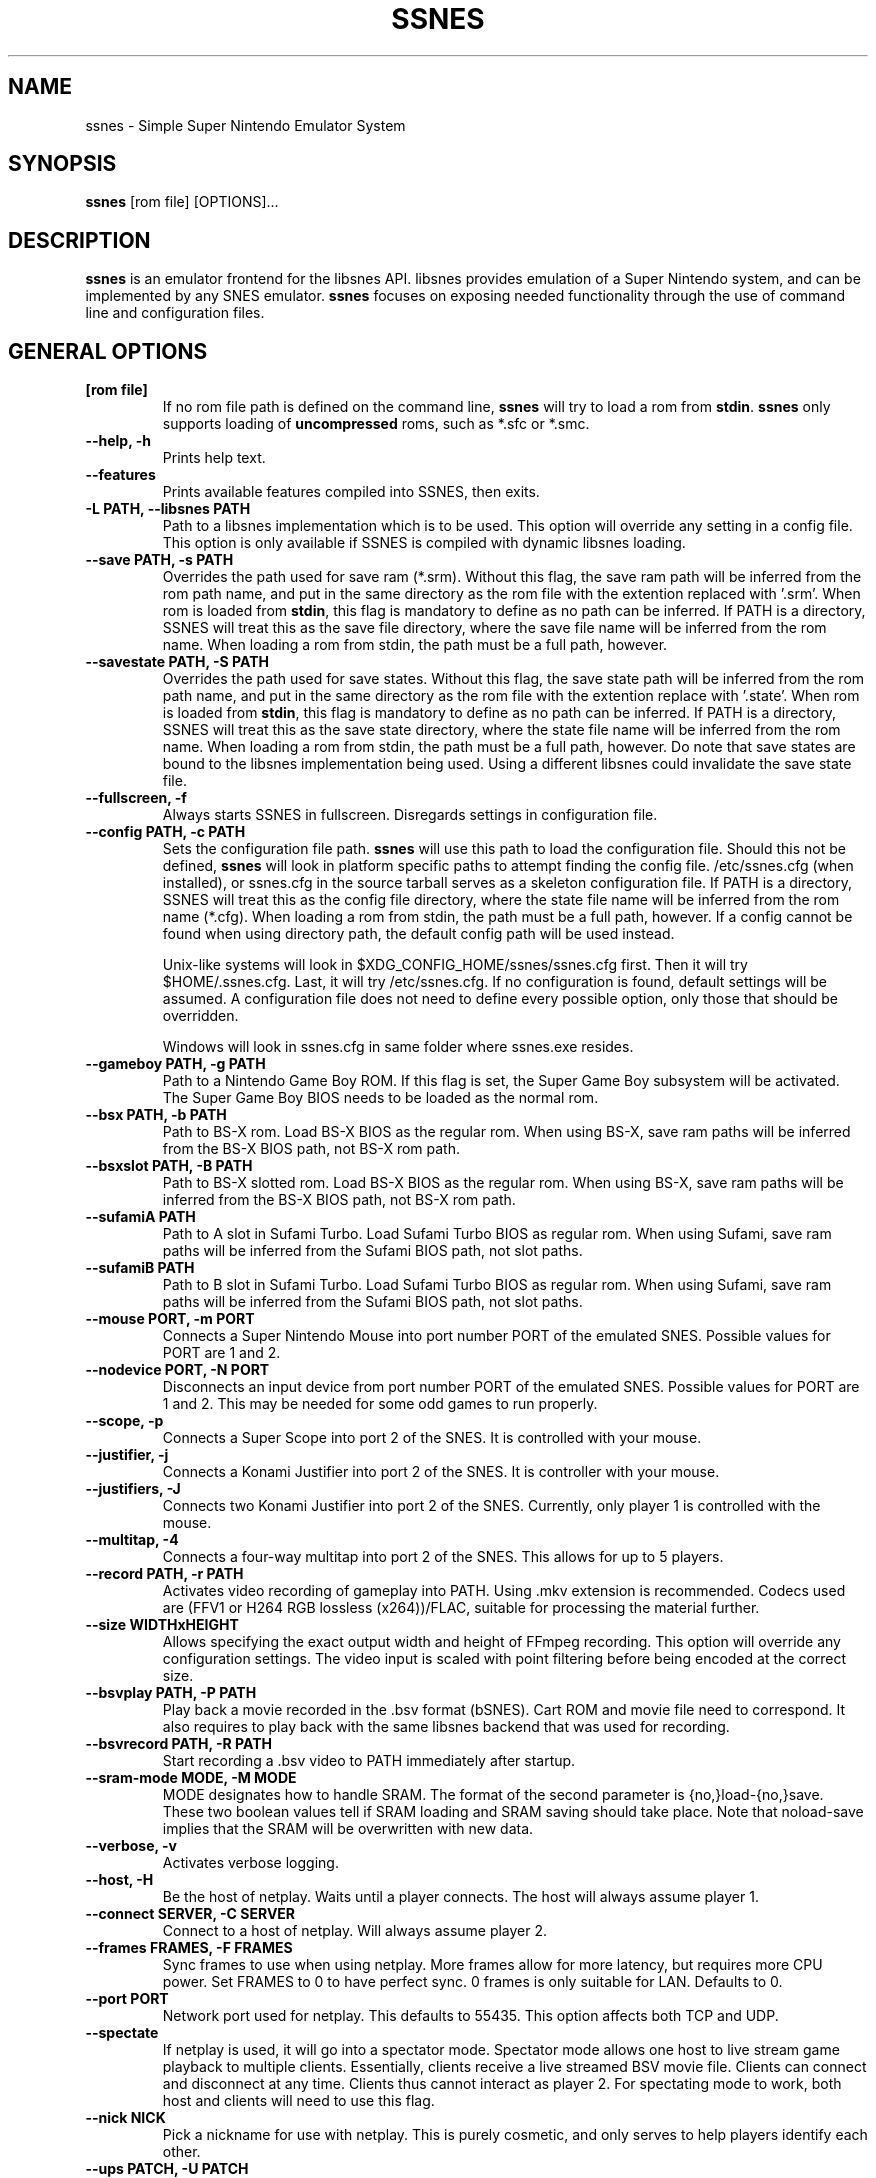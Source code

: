 .\" ssnes.1:

.TH  "SSNES" "1" "November 2011" "SSNES" "System Manager's Manual: ssnes"

.SH NAME

ssnes \- Simple Super Nintendo Emulator System

.SH SYNOPSIS

\fBssnes\fR [rom file] [OPTIONS]...

.SH "DESCRIPTION"

\fBssnes\fR is an emulator frontend for the libsnes API. 
libsnes provides emulation of a Super Nintendo system, and can be implemented by any SNES emulator.
\fBssnes\fR focuses on exposing needed functionality through the use of command line and configuration files.

.SH "GENERAL OPTIONS"

.TP
\fB[rom file]\fR
If no rom file path is defined on the command line, \fBssnes\fR will try to load a rom from \fBstdin\fR.
\fBssnes\fR only supports loading of \fBuncompressed\fR roms, such as *.sfc or *.smc.

.TP
\fB--help, -h\fR
Prints help text.

.TP
\fB--features\fR
Prints available features compiled into SSNES, then exits.

.TP
\fB-L PATH, --libsnes PATH\fR
Path to a libsnes implementation which is to be used.
This option will override any setting in a config file.
This option is only available if SSNES is compiled with dynamic libsnes loading.

.TP
\fB--save PATH, -s PATH\fR
Overrides the path used for save ram (*.srm).
Without this flag, the save ram path will be inferred from the rom path name, and put in the same directory as the rom file with the extention replaced with '.srm'. 
When rom is loaded from \fBstdin\fR, this flag is mandatory to define as no path can be inferred.
If PATH is a directory, SSNES will treat this as the save file directory, where the save file name will be inferred from the rom name.
When loading a rom from stdin, the path must be a full path, however.

.TP
\fB--savestate PATH, -S PATH\fR
Overrides the path used for save states.
Without this flag, the save state path will be inferred from the rom path name, and put in the same directory as the rom file with the extention replace with '.state'.
When rom is loaded from \fBstdin\fR, this flag is mandatory to define as no path can be inferred.
If PATH is a directory, SSNES will treat this as the save state directory, where the state file name will be inferred from the rom name.
When loading a rom from stdin, the path must be a full path, however.
Do note that save states are bound to the libsnes implementation being used. Using a different libsnes could invalidate the save state file.

.TP
\fB--fullscreen, -f\fR
Always starts SSNES in fullscreen. Disregards settings in configuration file.

.TP
\fB--config PATH, -c PATH\fR
Sets the configuration file path. \fBssnes\fR will use this path to load the configuration file.
Should this not be defined, \fBssnes\fR will look in platform specific paths to attempt finding the config file.
/etc/ssnes.cfg (when installed), or ssnes.cfg in the source tarball serves as a skeleton configuration file.
If PATH is a directory, SSNES will treat this as the config file directory, where the state file name will be inferred from the rom name (*.cfg).
When loading a rom from stdin, the path must be a full path, however.
If a config cannot be found when using directory path, the default config path will be used instead.

.IP
Unix-like systems will look in $XDG_CONFIG_HOME/ssnes/ssnes.cfg first. Then it will try $HOME/.ssnes.cfg. Last, it will try /etc/ssnes.cfg. If no configuration is found, default settings will be assumed. A configuration file does not need to define every possible option, only those that should be overridden.

.IP
Windows will look in ssnes.cfg in same folder where ssnes.exe resides.

.TP
\fB--gameboy PATH, -g PATH\fR
Path to a Nintendo Game Boy ROM. If this flag is set, the Super Game Boy subsystem will be activated. The Super Game Boy BIOS needs to be loaded as the normal rom.

.TP
\fB--bsx PATH, -b PATH\fR
Path to BS-X rom. Load BS-X BIOS as the regular rom. 
When using BS-X, save ram paths will be inferred from the BS-X BIOS path, not BS-X rom path.

.TP
\fB--bsxslot PATH, -B PATH\fR
Path to BS-X slotted rom. Load BS-X BIOS as the regular rom.
When using BS-X, save ram paths will be inferred from the BS-X BIOS path, not BS-X rom path.

.TP
\fB--sufamiA PATH\fR
Path to A slot in Sufami Turbo. Load Sufami Turbo BIOS as regular rom.
When using Sufami, save ram paths will be inferred from the Sufami BIOS path, not slot paths.

.TP
\fB--sufamiB PATH\fR
Path to B slot in Sufami Turbo. Load Sufami Turbo BIOS as regular rom.
When using Sufami, save ram paths will be inferred from the Sufami BIOS path, not slot paths.

.TP
\fB--mouse PORT, -m PORT\fR
Connects a Super Nintendo Mouse into port number PORT of the emulated SNES. Possible values for PORT are 1 and 2.

.TP
\fB--nodevice PORT, -N PORT\fR
Disconnects an input device from port number PORT of the emulated SNES. Possible values for PORT are 1 and 2. This may be needed for some odd games to run properly.

.TP
\fB--scope, -p\fR
Connects a Super Scope into port 2 of the SNES. It is controlled with your mouse.

.TP
\fB--justifier, -j\fR
Connects a Konami Justifier into port 2 of the SNES. It is controller with your mouse.

.TP
\fB--justifiers, -J\fR
Connects two Konami Justifier into port 2 of the SNES. Currently, only player 1 is controlled with the mouse.

.TP
\fB--multitap, -4\fR
Connects a four-way multitap into port 2 of the SNES. This allows for up to 5 players.

.TP
\fB--record PATH, -r PATH\fR
Activates video recording of gameplay into PATH. Using .mkv extension is recommended.
Codecs used are (FFV1 or H264 RGB lossless (x264))/FLAC, suitable for processing the material further.

.TP
\fB--size WIDTHxHEIGHT\fR
Allows specifying the exact output width and height of FFmpeg recording. This option will override any configuration settings.
The video input is scaled with point filtering before being encoded at the correct size.

.TP
\fB--bsvplay PATH, -P PATH\fR
Play back a movie recorded in the .bsv format (bSNES). Cart ROM and movie file need to correspond.
It also requires to play back with the same libsnes backend that was used for recording.

.TP
\fB--bsvrecord PATH, -R PATH\fR
Start recording a .bsv video to PATH immediately after startup.

.TP
\fB--sram-mode MODE, -M MODE\fR
MODE designates how to handle SRAM.
The format of the second parameter is {no,}load-{no,}save.
These two boolean values tell if SRAM loading and SRAM saving should take place.
Note that noload-save implies that the SRAM will be overwritten with new data.

.TP
\fB--verbose, -v\fR
Activates verbose logging.

.TP
\fB--host, -H\fR
Be the host of netplay. Waits until a player connects. The host will always assume player 1.

.TP
\fB--connect SERVER, -C SERVER\fR
Connect to a host of netplay. Will always assume player 2.

.TP
\fB--frames FRAMES, -F FRAMES\fR
Sync frames to use when using netplay. More frames allow for more latency, but requires more CPU power.
Set FRAMES to 0 to have perfect sync. 0 frames is only suitable for LAN. Defaults to 0.

.TP
\fB--port PORT\fR
Network port used for netplay. This defaults to 55435. This option affects both TCP and UDP.

.TP
\fB--spectate\fR
If netplay is used, it will go into a spectator mode.
Spectator mode allows one host to live stream game playback to multiple clients.
Essentially, clients receive a live streamed BSV movie file.
Clients can connect and disconnect at any time.
Clients thus cannot interact as player 2.
For spectating mode to work, both host and clients will need to use this flag.

.TP
\fB--nick NICK\fR
Pick a nickname for use with netplay.
This is purely cosmetic, and only serves to help players identify each other.

.TP
\fB--ups PATCH, -U PATCH\fR
Attempts to apply an UPS patch to the current ROM image. No files are altered. 
If this flag is not specified, SSNES will look for a .ups file with same basename as ROM specified.

.TP
\fB--bps PATCH\fR
Attempts to apply a BPS patch to the current ROM image. No files are altered. 
If this flag is not specified, SSNES will look for a .bps file with same basename as ROM specified.

.TP
\fB--xml MAP, -X MAP\fR
Specifies path to XML memory map for the given ROM.
If this flag is not specified, SSNES will look for a .xml file with same basename as ROM specified.

.TP
\fB-D, --detach\fR
Detach from the current console. This is currently only relevant for Microsoft Windows.

.SH "SEE ALSO"
\fBssnes-joyconfig\fR(1)
